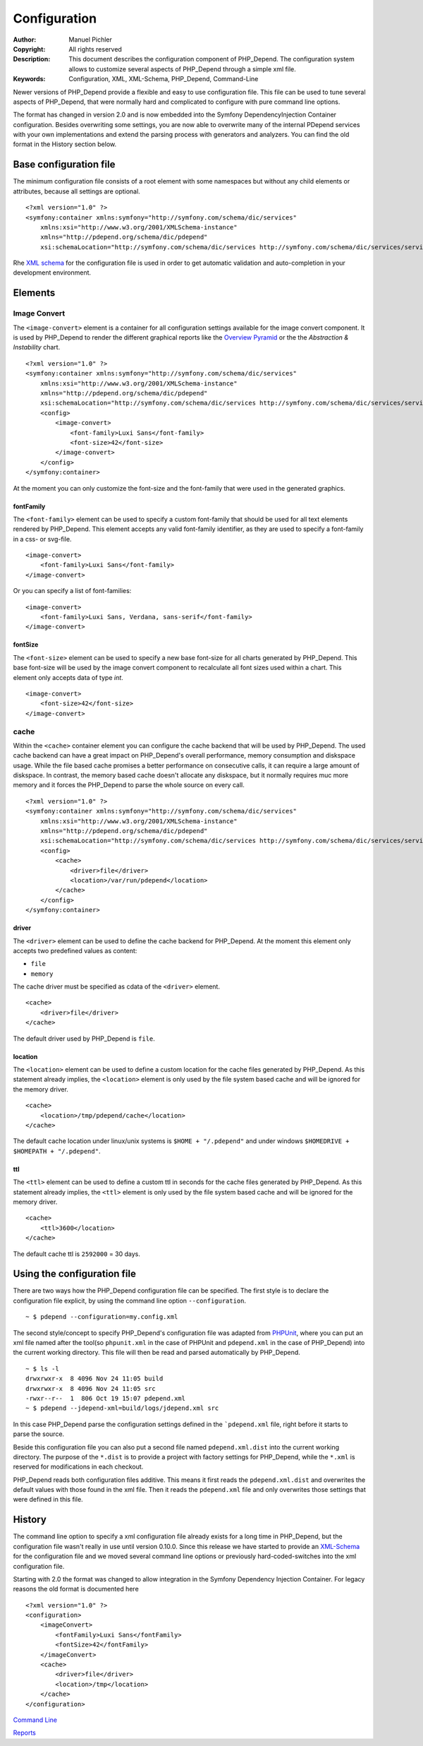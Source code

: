 Configuration
~~~~~~~~~~~~~

:Author:       Manuel Pichler
:Copyright:    All rights reserved
:Description:  This document describes the configuration component of
               PHP_Depend. The configuration system allows to customize
               several aspects of PHP_Depend through a simple xml file.
:Keywords:     Configuration, XML, XML-Schema, PHP_Depend, Command-Line

Newer versions of PHP_Depend provide a flexible and easy to use configuration
file. This file can be used to tune several aspects of PHP_Depend, that were
normally hard and complicated to configure with pure command line options.

The format has changed in version 2.0 and is now embedded into the Symfony
DependencyInjection Container configuration. Besides overwriting some settings,
you are now able to overwrite many of the internal PDepend services with your
own implementations and extend the parsing process with generators and
analyzers. You can find the old format in the History section below.

Base configuration file
=======================

The minimum configuration file consists of a root element with some namespaces
but without any child elements or attributes, because all settings are optional. ::

  <?xml version="1.0" ?>
  <symfony:container xmlns:symfony="http://symfony.com/schema/dic/services"
      xmlns:xsi="http://www.w3.org/2001/XMLSchema-instance"
      xmlns="http://pdepend.org/schema/dic/pdepend"
      xsi:schemaLocation="http://symfony.com/schema/dic/services http://symfony.com/schema/dic/services/services-1.0.xsd" />

Rhe `XML schema`__ for the configuration
file is used in order to get automatic validation and auto-completion in your
development environment.

Elements
========

Image Convert
-------------

The ``<image-convert>`` element is a container for all configuration settings
available for the image convert component. It is used by PHP_Depend to render
the different graphical reports like the `Overview Pyramid`__ or the the
*Abstraction & Instability* chart. ::

  <?xml version="1.0" ?>
  <symfony:container xmlns:symfony="http://symfony.com/schema/dic/services"
      xmlns:xsi="http://www.w3.org/2001/XMLSchema-instance"
      xmlns="http://pdepend.org/schema/dic/pdepend"
      xsi:schemaLocation="http://symfony.com/schema/dic/services http://symfony.com/schema/dic/services/services-1.0.xsd" />
      <config>
          <image-convert>
              <font-family>Luxi Sans</font-family>
              <font-size>42</font-size>
          </image-convert>
      </config>
  </symfony:container>

At the moment you can only customize the font-size and the font-family that
were used in the generated graphics.

fontFamily
``````````

The ``<font-family>`` element can be used to specify a custom font-family that
should be used for all text elements rendered by PHP_Depend. This element
accepts any valid font-family identifier, as they are used to specify a
font-family in a css- or svg-file. ::

  <image-convert>
      <font-family>Luxi Sans</font-family>
  </image-convert>

Or you can specify a list of font-families: ::

  <image-convert>
      <font-family>Luxi Sans, Verdana, sans-serif</font-family>
  </image-convert>

fontSize
````````

The ``<font-size>`` element can be used to specify a new base font-size for all
charts generated by PHP_Depend. This base font-size will be used by the image
convert component to recalculate all font sizes used within a chart. This
element only accepts data of type *int*. ::

  <image-convert>
      <font-size>42</font-size>
  </image-convert>

cache
-----

Within the ``<cache>`` container element you can configure the cache backend
that will be used by PHP_Depend. The used cache backend can have a great
impact on PHP_Depend's overall performance, memory consumption and diskspace
usage. While the file based cache promises a better performance on consecutive
calls, it can require a large amount of diskspace. In contrast, the memory
based cache doesn't allocate any diskspace, but it normally requires muc
more memory and it forces the PHP_Depend to parse the whole source on every
call. ::

  <?xml version="1.0" ?>
  <symfony:container xmlns:symfony="http://symfony.com/schema/dic/services"
      xmlns:xsi="http://www.w3.org/2001/XMLSchema-instance"
      xmlns="http://pdepend.org/schema/dic/pdepend"
      xsi:schemaLocation="http://symfony.com/schema/dic/services http://symfony.com/schema/dic/services/services-1.0.xsd" />
      <config>
          <cache>
              <driver>file</driver>
              <location>/var/run/pdepend</location>
          </cache>
      </config>
  </symfony:container>

driver
``````

The ``<driver>`` element can be used to define the cache backend for
PHP_Depend. At the moment this element only accepts two predefined values
as content:

- ``file``
- ``memory``

The cache driver must be specified as cdata of the ``<driver>`` element. ::

  <cache>
      <driver>file</driver>
  </cache>

The default driver used by PHP_Depend is ``file``.

location
````````

The ``<location>`` element can be used to define a custom location for the
cache files generated by PHP_Depend. As this statement already implies, the
``<location>`` element is only used by the file system based cache and will
be ignored for the memory driver. ::

  <cache>
      <location>/tmp/pdepend/cache</location>
  </cache>

The default cache location under linux/unix systems is ``$HOME + "/.pdepend"``
and under windows ``$HOMEDRIVE + $HOMEPATH + "/.pdepend"``.

ttl
````````

The ``<ttl>`` element can be used to define a custom ttl in seconds for the
cache files generated by PHP_Depend. As this statement already implies, the
``<ttl>`` element is only used by the file system based cache and will
be ignored for the memory driver. ::

  <cache>
      <ttl>3600</location>
  </cache>

The default cache ttl is ``2592000`` = 30 days.

Using the configuration file
============================

There are two ways how the PHP_Depend configuration file can be specified.
The first style is to declare the configuration file explicit, by using the
command line option ``--configuration``.

.. class:: shell

::

  ~ $ pdepend --configuration=my.config.xml

The second style/concept to specify PHP_Depend's configuration file was
adapted from `PHPUnit`__, where you can put an xml file named after the
tool(so ``phpunit.xml`` in the case of PHPUnit and ``pdepend.xml`` in the
case of PHP_Depend) into the current working directory. This file will
then be read and parsed automatically by PHP_Depend.

.. class:: shell

::

  ~ $ ls -l
  drwxrwxr-x  8 4096 Nov 24 11:05 build
  drwxrwxr-x  8 4096 Nov 24 11:05 src
  -rwxr--r--  1  806 Oct 19 15:07 pdepend.xml
  ~ $ pdepend --jdepend-xml=build/logs/jdepend.xml src

In this case PHP_Depend parse the configuration settings defined in the
```pdepend.xml`` file, right before it starts to parse the source.

Beside this configuration file you can also put a second file named
``pdepend.xml.dist`` into the current working directory. The purpose of
the ``*.dist`` is to provide a project with factory settings for PHP_Depend,
while the ``*.xml`` is reserved for modifications in each checkout.

PHP_Depend reads both configuration files additive. This means it first
reads the ``pdepend.xml.dist`` and overwrites the default values with those
found in the xml file. Then it reads the ``pdepend.xml`` file and only
overwrites those settings that were defined in this file.

History
=======

The command line option to specify a xml configuration file already exists
for a long time in PHP_Depend, but the configuration file wasn't really in
use until version 0.10.0. Since this release we have started to provide an
`XML-Schema`__ for the configuration file and we moved several command line
options or previously hard-coded-switches into the xml configuration file.

Starting with 2.0 the format was changed to allow integration in the
Symfony Dependency Injection Container. For legacy reasons the old
format is documented here ::

    <?xml version="1.0" ?>
    <configuration>
        <imageConvert>
            <fontFamily>Luxi Sans</fontFamily>
            <fontSize>42</fontFamily>
        </imageConvert>
        <cache>
            <driver>file</driver>
            <location>/tmp</location>
        </cache>
    </configuration>

__ http://pdepend.org/schema/1.0/configuration.xsd
__ /documentation/handbook/reports/overview-pyramid.html
__ http://www.phpunit.de/manual/3.5/en/index.html
__ http://pdepend.org/schema/1.0/configuration.xsd

.. class:: prev

`Command Line`__

.. class:: next

`Reports`__

__ /documentation/handbook/command-line.html
__ /documentation/handbook/reports.html
